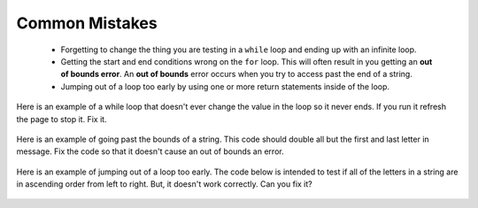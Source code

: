 .. qnum::
   :prefix: 6-4-
   :start: 1

Common Mistakes
===============

  -  Forgetting to change the thing you are testing in a ``while`` loop and ending up with an infinite loop.  
  
  -  Getting the start and end conditions wrong on the ``for`` loop. This will often result in you getting an **out of bounds error**.  An **out of bounds** error occurs when you try to access past the end of a string.  
  
  -  Jumping out of a loop too early by using one or more return statements inside of the loop.    
 
 
Here is an example of a while loop that doesn't ever change the value in the loop so it never ends.  If you run it refresh the page to stop it.  Fix it.
 
 .. activecode:: while_loop_mistake1
   :language: java
   
   public class Test
   {
      public static void main(String[] args)
      {
          int x = 3;
          while (x > 0)
          {
             System.out.println(x);
          }
      }
   }
   
Here is an example of going past the bounds of a string.  This code should double all but the first and last letter in message.  Fix the code so that it doesn't cause an out of bounds an error.

 .. activecode:: while_loop_oob
   :language: java
   
   public class Test
   {
      public static void main(String[] args)
      {
          String result = "";
          String message = "watch out";
          int pos = 0;
          while (pos < message.length())
          {
             result = result + message.substring(pos,pos+2);   
             pos = pos + 1;       
          }
          System.out.println(result);
      }
   }
   
Here is an example of jumping out of a loop too early.  The code below is intended to test if all of the letters in a string are in ascending order from left to right. But, it doesn't work correctly.  Can you fix it?

 .. activecode:: while_loop_early_leave
   :language: java
   
   public class Test
   {
   
      public static boolean isInOrder(String check)
      {
          int pos = 0;
          while (pos < check.length() - 1)
          {
             if (check.substring(pos, pos+1).compareTo(check.substring(pos+1, pos+2)) < 0)
                return true;
             pos++;
          }
          return false;
      }
      
      public static void main(String[] args)
      {
         System.out.println(isInOrder("abca"));
         System.out.println(isInOrder("abc"));
          
      }
   }
   

   

   
